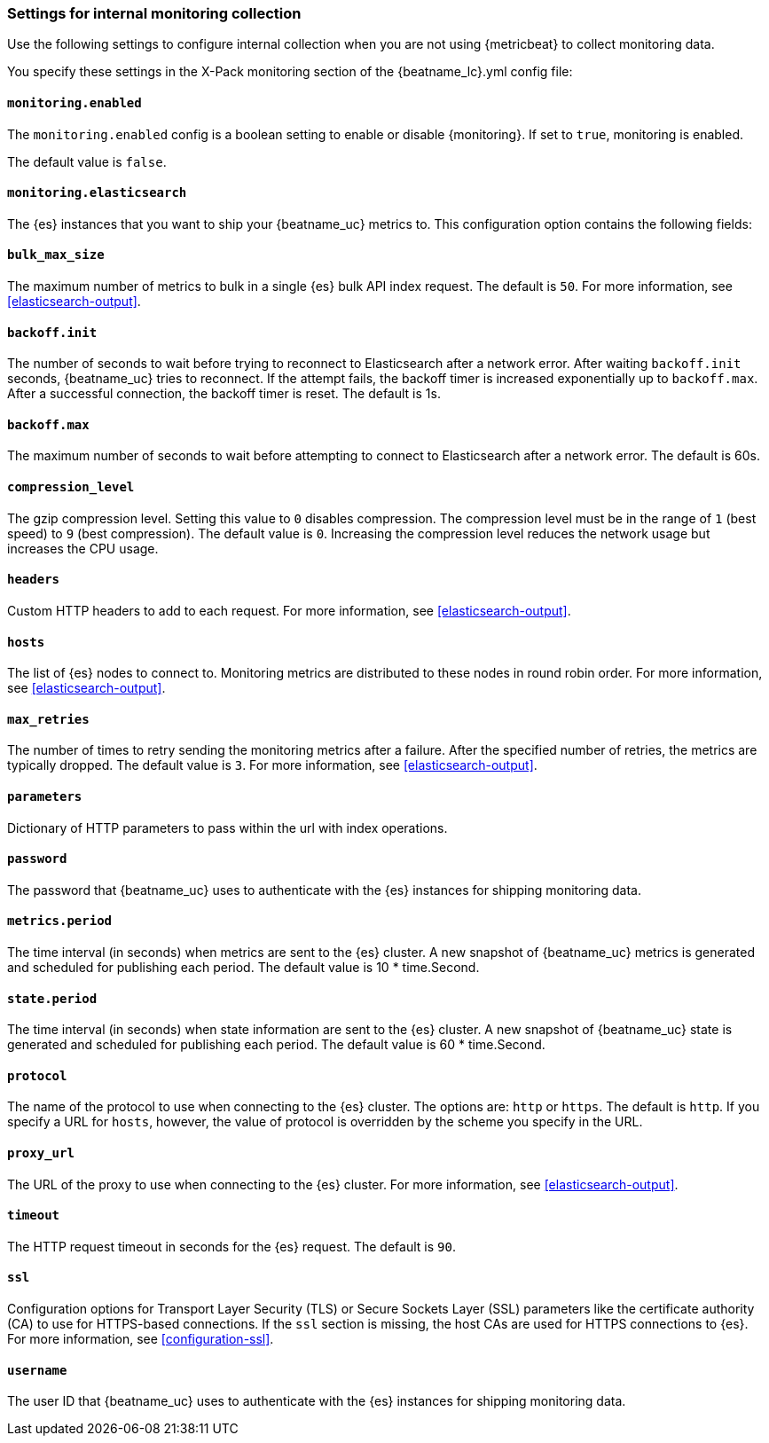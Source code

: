 //////////////////////////////////////////////////////////////////////////
//// This content is shared by all Elastic Beats. Make sure you keep the
//// descriptions here generic enough to work for all Beats that include
//// this file. When using cross references, make sure that the cross
//// references resolve correctly for any files that include this one.
//// Use the appropriate variables defined in the index.asciidoc file to
//// resolve Beat names: beatname_uc and beatname_lc.
//// Use the following include to pull this content into a doc file:
//// include::../../libbeat/docs/monitoring/configuring.asciidoc[]
//// Make sure this content appears below a level 2 heading.
//////////////////////////////////////////////////////////////////////////

[role="xpack"]
[[configuration-monitor]]
=== Settings for internal monitoring collection

Use the following settings to configure internal collection when you are not
using {metricbeat} to collect monitoring data.

You specify these settings in the X-Pack monitoring section of the
+{beatname_lc}.yml+ config file:

==== `monitoring.enabled`

The `monitoring.enabled` config is a boolean setting to enable or disable {monitoring}.
If set to `true`, monitoring is enabled.

The default value is `false`.

==== `monitoring.elasticsearch`

The {es} instances that you want to ship your {beatname_uc} metrics to. This
configuration option contains the following fields:

==== `bulk_max_size`

The maximum number of metrics to bulk in a single {es} bulk API index request.
The default is `50`. For more information, see <<elasticsearch-output>>.

==== `backoff.init`

The number of seconds to wait before trying to reconnect to Elasticsearch after
a network error. After waiting `backoff.init` seconds, {beatname_uc} tries to
reconnect. If the attempt fails, the backoff timer is increased exponentially up
to `backoff.max`. After a successful connection, the backoff timer is reset. The
default is 1s.

==== `backoff.max`

The maximum number of seconds to wait before attempting to connect to
Elasticsearch after a network error. The default is 60s.

==== `compression_level`

The gzip compression level. Setting this value to `0` disables compression. The
compression level must be in the range of `1` (best speed) to `9` (best
compression). The default value is `0`. Increasing the compression level
reduces the network usage but increases the CPU usage.

==== `headers`

Custom HTTP headers to add to each request. For more information, see
<<elasticsearch-output>>.

==== `hosts`

The list of {es} nodes to connect to. Monitoring metrics are distributed to
these nodes in round robin order. For more information, see
<<elasticsearch-output>>.

==== `max_retries`

The number of times to retry sending the monitoring metrics after a failure.
After the specified number of retries, the metrics are typically dropped. The
default value is `3`. For more information, see <<elasticsearch-output>>.

==== `parameters`

Dictionary of HTTP parameters to pass within the url with index operations.

==== `password`

The password that {beatname_uc} uses to authenticate with the {es} instances for
shipping monitoring data.

==== `metrics.period`

The time interval (in seconds) when metrics are sent to the {es} cluster. A new
snapshot of {beatname_uc} metrics is generated and scheduled for publishing each
period. The default value is 10 * time.Second.

==== `state.period`

The time interval (in seconds) when state information are sent to the {es} cluster. A new
snapshot of {beatname_uc} state is generated and scheduled for publishing each
period. The default value is 60 * time.Second.

==== `protocol`

The name of the protocol to use when connecting to the {es} cluster. The options
are: `http` or `https`. The default is `http`. If you specify a URL for `hosts`,
however, the value of protocol is overridden by the scheme you specify in the URL.

==== `proxy_url`

The URL of the proxy to use when connecting to the {es} cluster. For more
information, see <<elasticsearch-output>>.

==== `timeout`

The HTTP request timeout in seconds for the {es} request. The default is `90`.

==== `ssl`

Configuration options for Transport Layer Security (TLS) or Secure Sockets Layer
(SSL) parameters like the certificate authority (CA) to use for HTTPS-based
connections. If the `ssl` section is missing, the host CAs are used for
HTTPS connections to {es}. For more information, see <<configuration-ssl>>.

==== `username`

The user ID that {beatname_uc} uses to authenticate with the {es} instances for
shipping monitoring data.
